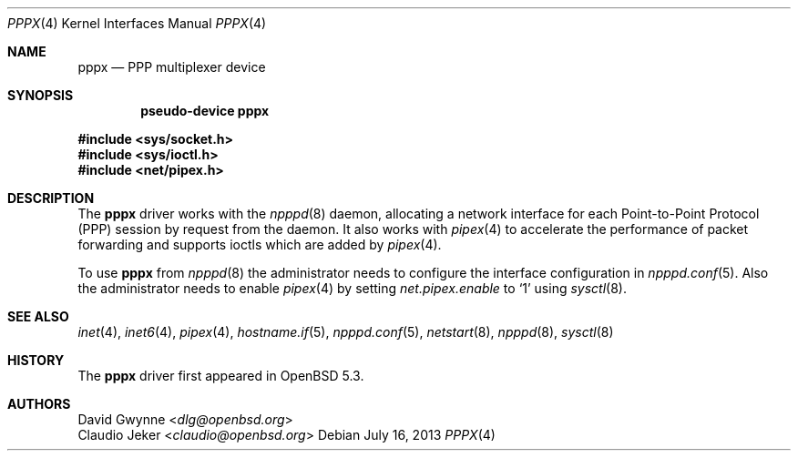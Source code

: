 .\"	$OpenBSD: pppx.4,v 1.3 2013/07/16 16:05:49 schwarze Exp $
.\"
.\" Copyright (c) 2013 YASUOKA Masahiko <yasuoka@yasuoka.net>
.\"
.\" Permission to use, copy, modify, and distribute this software for any
.\" purpose with or without fee is hereby granted, provided that the above
.\" copyright notice and this permission notice appear in all copies.
.\"
.\" THE SOFTWARE IS PROVIDED "AS IS" AND THE AUTHOR DISCLAIMS ALL WARRANTIES
.\" WITH REGARD TO THIS SOFTWARE INCLUDING ALL IMPLIED WARRANTIES OF
.\" MERCHANTABILITY AND FITNESS. IN NO EVENT SHALL THE AUTHOR BE LIABLE FOR
.\" ANY SPECIAL, DIRECT, INDIRECT, OR CONSEQUENTIAL DAMAGES OR ANY DAMAGES
.\" WHATSOEVER RESULTING FROM LOSS OF USE, DATA OR PROFITS, WHETHER IN AN
.\" ACTION OF CONTRACT, NEGLIGENCE OR OTHER TORTIOUS ACTION, ARISING OUT OF
.\" OR IN CONNECTION WITH THE USE OR PERFORMANCE OF THIS SOFTWARE.
.\"
.Dd $Mdocdate: July 16 2013 $
.Dt PPPX 4
.Os
.Sh NAME
.Nm pppx
.Nd PPP multiplexer device
.Sh SYNOPSIS
.Cd "pseudo-device pppx"
.Pp
.In sys/socket.h
.In sys/ioctl.h
.In net/pipex.h
.Sh DESCRIPTION
The
.Nm
driver works with the
.Xr npppd 8
daemon,
allocating a network interface for each Point-to-Point Protocol (PPP)
session by request from the daemon.
It also works with
.Xr pipex 4
to accelerate the performance of packet forwarding and supports ioctls
which are added by
.Xr pipex 4 .
.Pp
To use
.Nm
from
.Xr npppd 8
the administrator needs to configure the interface configuration in
.Xr npppd.conf 5 .
Also the administrator needs to enable
.Xr pipex 4
by setting
.Va net.pipex.enable
to
.Sq 1
using
.Xr sysctl 8 .
.Sh SEE ALSO
.Xr inet 4 ,
.Xr inet6 4 ,
.Xr pipex 4 ,
.Xr hostname.if 5 ,
.Xr npppd.conf 5 ,
.Xr netstart 8 ,
.Xr npppd 8 ,
.Xr sysctl 8
.Sh HISTORY
The
.Nm
driver first appeared in
.Ox 5.3 .
.Sh AUTHORS
.An David Gwynne Aq Mt dlg@openbsd.org
.An Claudio Jeker Aq Mt claudio@openbsd.org

